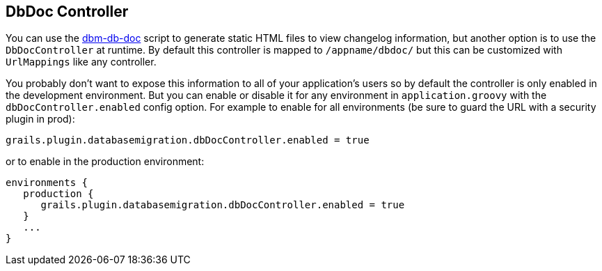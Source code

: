 == DbDoc Controller

You can use the <<ref-documentation-scripts-dbm-db-doc,dbm-db-doc>> script to generate static HTML files to view changelog information, but another option is to use the `DbDocController` at runtime. By default this controller is mapped to `/appname/dbdoc/` but this can be customized with `UrlMappings` like any controller.

You probably don't want to expose this information to all of your application's users so by default the controller is only enabled in the development environment. But you can enable or disable it for any environment in `application.groovy` with the `dbDocController.enabled` config option. For example to enable for all environments (be sure to guard the URL with a security plugin in prod):

[source,groovy]
----
grails.plugin.databasemigration.dbDocController.enabled = true
----

or to enable in the production environment:

[source,groovy]
----
environments {
   production {
      grails.plugin.databasemigration.dbDocController.enabled = true
   }
   ...
}
----

